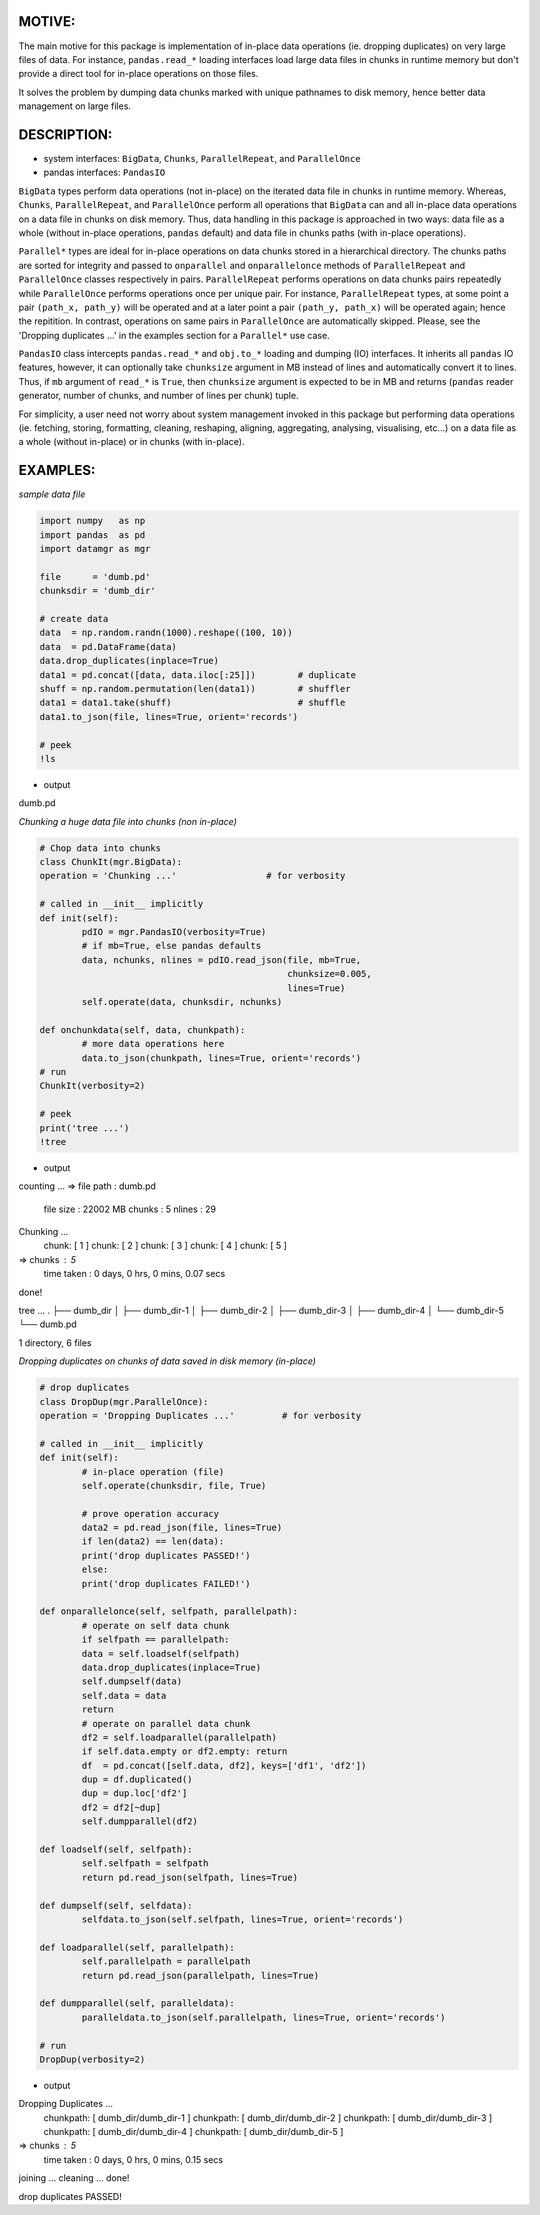 
MOTIVE:
======
The main motive for this package is implementation of in-place data operations (ie. dropping duplicates) on very large files of data. For instance, ``pandas.read_*`` loading interfaces load large data files in chunks in runtime memory but don't provide a direct tool for in-place operations on those files.

It solves the problem by dumping data chunks marked with unique pathnames to disk memory, hence better data management on large files.


DESCRIPTION:
===========
+ system interfaces: ``BigData``, ``Chunks``, ``ParallelRepeat``, and ``ParallelOnce``
+ pandas interfaces: ``PandasIO``

``BigData`` types perform data operations (not in-place) on the iterated data file in chunks in runtime memory. Whereas, ``Chunks``, ``ParallelRepeat``, and ``ParallelOnce`` perform all operations that ``BigData`` can and all in-place data operations on a data file in chunks on disk memory. Thus, data handling in this package is approached in two ways: data file as a whole (without in-place operations, ``pandas`` default) and data file in chunks paths (with in-place operations).

``Parallel*`` types are ideal for in-place operations on data chunks stored in a hierarchical directory. The chunks paths are sorted for integrity and passed to ``onparallel`` and ``onparallelonce`` methods of ``ParallelRepeat`` and ``ParallelOnce`` classes respectively in pairs. ``ParallelRepeat`` performs operations on data chunks pairs repeatedly while ``ParallelOnce`` performs operations once per unique pair. For instance, ``ParallelRepeat`` types, at some point a pair ``(path_x, path_y)`` will be operated and at a later point a pair ``(path_y, path_x)`` will be operated again; hence the repitition. In contrast, operations on same pairs in ``ParallelOnce`` are automatically skipped. Please, see the 'Dropping duplicates ...' in the examples section for a ``Parallel*`` use case.

``PandasIO`` class intercepts ``pandas.read_*`` and ``obj.to_*`` loading and dumping (IO) interfaces. It inherits all ``pandas`` IO features, however, it can optionally take ``chunksize`` argument in MB instead of lines and automatically convert it to lines. Thus, if ``mb`` argument of ``read_*`` is ``True``, then ``chunksize`` argument is expected to be in MB and returns (``pandas`` reader generator, number of chunks, and number of lines per chunk) tuple. 

For simplicity, a user need not worry about system management invoked in this package but performing data operations (ie. fetching, storing, formatting, cleaning, reshaping, aligning, aggregating, analysing, visualising, etc...) on a data file as a whole (without in-place) or in chunks (with in-place). 


EXAMPLES:
========

*sample data file*

.. code-block:: python

	import numpy   as np
    	import pandas  as pd
    	import datamgr as mgr

    	file      = 'dumb.pd'
    	chunksdir = 'dumb_dir'

    	# create data
    	data  = np.random.randn(1000).reshape((100, 10))
    	data  = pd.DataFrame(data)
    	data.drop_duplicates(inplace=True)
    	data1 = pd.concat([data, data.iloc[:25]])        # duplicate
    	shuff = np.random.permutation(len(data1))        # shuffler
    	data1 = data1.take(shuff)			 # shuffle
    	data1.to_json(file, lines=True, orient='records')

    	# peek
    	!ls


- output

dumb.pd



*Chunking a huge data file into chunks (non in-place)*

.. code-block:: python

	# Chop data into chunks
	class ChunkIt(mgr.BigData):
    	operation = 'Chunking ...'                 # for verbosity
    
    	# called in __init__ implicitly
    	def init(self):
        	pdIO = mgr.PandasIO(verbosity=True)
        	# if mb=True, else pandas defaults
        	data, nchunks, nlines = pdIO.read_json(file, mb=True, 
                	                               chunksize=0.005, 
                        	                       lines=True)
        	self.operate(data, chunksdir, nchunks)
        
    	def onchunkdata(self, data, chunkpath):
        	# more data operations here
        	data.to_json(chunkpath, lines=True, orient='records')
	# run
	ChunkIt(verbosity=2)

	# peek
	print('tree ...')
	!tree


- output

counting ...
=> file path  : dumb.pd
   file size  : 22002 MB
   chunks     : 5
   nlines     : 29
Chunking ...
	 chunk: [ 1 ]
	 chunk: [ 2 ]
	 chunk: [ 3 ]
	 chunk: [ 4 ]
	 chunk: [ 5 ]
=> chunks     : 5
   time taken : 0 days, 0 hrs, 0 mins, 0.07 secs
done!


tree ...
.
├── dumb_dir
│   ├── dumb_dir-1
│   ├── dumb_dir-2
│   ├── dumb_dir-3
│   ├── dumb_dir-4
│   └── dumb_dir-5
└── dumb.pd

1 directory, 6 files



*Dropping duplicates on chunks of data saved in disk memory (in-place)*

.. code-block:: python

	# drop duplicates
	class DropDup(mgr.ParallelOnce):
    	operation = 'Dropping Duplicates ...'         # for verbosity
    
    	# called in __init__ implicitly
    	def init(self):
        	# in-place operation (file)
        	self.operate(chunksdir, file, True)
        
        	# prove operation accuracy
        	data2 = pd.read_json(file, lines=True)
        	if len(data2) == len(data):
            	print('drop duplicates PASSED!')
        	else:
            	print('drop duplicates FAILED!')
            
    	def onparallelonce(self, selfpath, parallelpath):
        	# operate on self data chunk
        	if selfpath == parallelpath:
            	data = self.loadself(selfpath)
            	data.drop_duplicates(inplace=True)
            	self.dumpself(data)
            	self.data = data
            	return
        	# operate on parallel data chunk
        	df2 = self.loadparallel(parallelpath)
        	if self.data.empty or df2.empty: return
        	df  = pd.concat([self.data, df2], keys=['df1', 'df2'])
        	dup = df.duplicated()
        	dup = dup.loc['df2']
        	df2 = df2[~dup]
        	self.dumpparallel(df2)
            
    	def loadself(self, selfpath):
        	self.selfpath = selfpath
        	return pd.read_json(selfpath, lines=True)
    
    	def dumpself(self, selfdata):
        	selfdata.to_json(self.selfpath, lines=True, orient='records')
        
    	def loadparallel(self, parallelpath):
        	self.parallelpath = parallelpath
        	return pd.read_json(parallelpath, lines=True)
    
    	def dumpparallel(self, paralleldata):
        	paralleldata.to_json(self.parallelpath, lines=True, orient='records')

	# run
	DropDup(verbosity=2)


- output

Dropping Duplicates ...
	 chunkpath: [ dumb_dir/dumb_dir-1 ]
	 chunkpath: [ dumb_dir/dumb_dir-2 ]
	 chunkpath: [ dumb_dir/dumb_dir-3 ]
	 chunkpath: [ dumb_dir/dumb_dir-4 ]
	 chunkpath: [ dumb_dir/dumb_dir-5 ]
=> chunks     : 5
   time taken : 0 days, 0 hrs, 0 mins, 0.15 secs
joining   ...
cleaning  ...
done!


drop duplicates PASSED!
